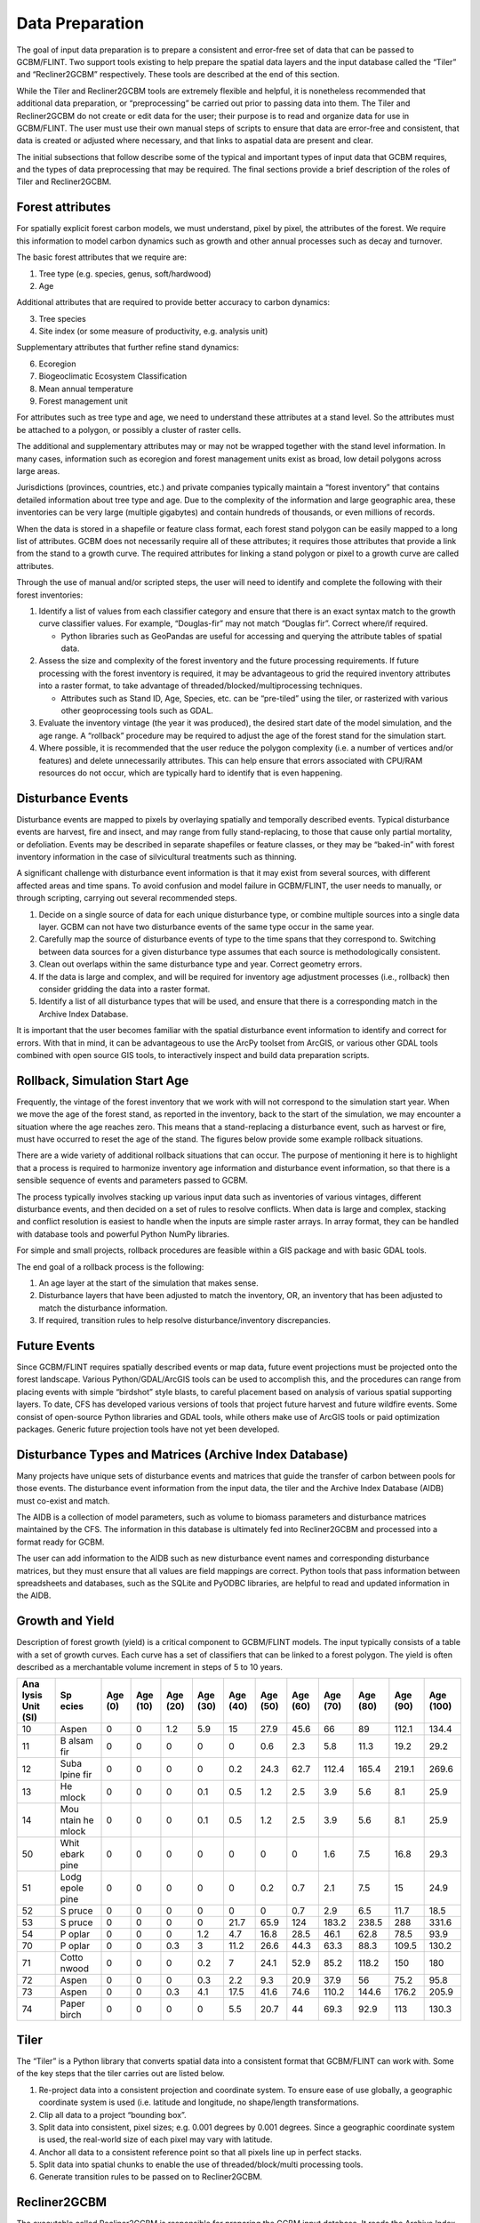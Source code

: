 Data Preparation
================

The goal of input data preparation is to prepare a consistent and
error-free set of data that can be passed to GCBM/FLINT. Two support
tools existing to help prepare the spatial data layers and the input
database called the “Tiler” and “Recliner2GCBM” respectively. These
tools are described at the end of this section.

While the Tiler and Recliner2GCBM tools are extremely flexible and
helpful, it is nonetheless recommended that additional data preparation,
or “preprocessing” be carried out prior to passing data into them. The
Tiler and Recliner2GCBM do not create or edit data for the user; their
purpose is to read and organize data for use in GCBM/FLINT. The user
must use their own manual steps of scripts to ensure that data are
error-free and consistent, that data is created or adjusted where
necessary, and that links to aspatial data are present and clear.

The initial subsections that follow describe some of the typical and
important types of input data that GCBM requires, and the types of data
preprocessing that may be required. The final sections provide a brief
description of the roles of Tiler and Recliner2GCBM.

Forest attributes
-----------------

For spatially explicit forest carbon models, we must understand, pixel
by pixel, the attributes of the forest. We require this information to
model carbon dynamics such as growth and other annual processes such as
decay and turnover.

The basic forest attributes that we require are:

1. Tree type (e.g. species, genus, soft/hardwood)
2. Age

Additional attributes that are required to provide better accuracy to
carbon dynamics:

3. Tree species
4. Site index (or some measure of productivity, e.g. analysis unit)

Supplementary attributes that further refine stand dynamics:

6. Ecoregion
7. Biogeoclimatic Ecosystem Classification
8. Mean annual temperature
9. Forest management unit

For attributes such as tree type and age, we need to understand these
attributes at a stand level. So the attributes must be attached to a
polygon, or possibly a cluster of raster cells.

.. image:: ../_static/images/forest-inventory-british-columbia.png
   :alt: forest-inventory-british-columbia

The additional and supplementary attributes may or may not be wrapped
together with the stand level information. In many cases, information
such as ecoregion and forest management units exist as broad, low detail
polygons across large areas.

Jurisdictions (provinces, countries, etc.) and private companies
typically maintain a “forest inventory” that contains detailed
information about tree type and age. Due to the complexity of the
information and large geographic area, these inventories can be very
large (multiple gigabytes) and contain hundreds of thousands, or even
millions of records.

When the data is stored in a shapefile or feature class format, each
forest stand polygon can be easily mapped to a long list of attributes.
GCBM does not necessarily require all of these attributes; it requires
those attributes that provide a link from the stand to a growth curve.
The required attributes for linking a stand polygon or pixel to a growth
curve are called attributes.

.. image:: ../_static/images/classifier-attributes.png
   :alt: classifier-attributes

Through the use of manual and/or scripted steps, the user will need to
identify and complete the following with their forest inventories:

1. Identify a list of values from each classifier category and ensure
   that there is an exact syntax match to the growth curve classifier
   values. For example, “Douglas-fir” may not match “Douglas fir”.
   Correct where/if required.

   -  Python libraries such as GeoPandas are useful for accessing and
      querying the attribute tables of spatial data.

2. Assess the size and complexity of the forest inventory and the future
   processing requirements. If future processing with the forest
   inventory is required, it may be advantageous to grid the required
   inventory attributes into a raster format, to take advantage of
   threaded/blocked/multiprocessing techniques.

   -  Attributes such as Stand ID, Age, Species, etc. can be “pre-tiled”
      using the tiler, or rasterized with various other geoprocessing
      tools such as GDAL.

3. Evaluate the inventory vintage (the year it was produced), the
   desired start date of the model simulation, and the age range. A
   “rollback” procedure may be required to adjust the age of the forest
   stand for the simulation start.
4. Where possible, it is recommended that the user reduce the polygon
   complexity (i.e. a number of vertices and/or features) and delete
   unnecessarily attributes. This can help ensure that errors associated
   with CPU/RAM resources do not occur, which are typically hard to
   identify that is even happening.

Disturbance Events
------------------

Disturbance events are mapped to pixels by overlaying spatially and
temporally described events. Typical disturbance events are harvest,
fire and insect, and may range from fully stand-replacing, to those that
cause only partial mortality, or defoliation. Events may be described in
separate shapefiles or feature classes, or they may be “baked-in” with
forest inventory information in the case of silvicultural treatments
such as thinning.

A significant challenge with disturbance event information is that it
may exist from several sources, with different affected areas and time
spans. To avoid confusion and model failure in GCBM/FLINT, the user
needs to manually, or through scripting, carrying out several
recommended steps.

1. Decide on a single source of data for each unique disturbance type,
   or combine multiple sources into a single data layer. GCBM can not
   have two disturbance events of the same type occur in the same year.
2. Carefully map the source of disturbance events of type to the time
   spans that they correspond to. Switching between data sources for a
   given disturbance type assumes that each source is methodologically
   consistent.
3. Clean out overlaps within the same disturbance type and year. Correct
   geometry errors.
4. If the data is large and complex, and will be required for inventory
   age adjustment processes (i.e., rollback) then consider gridding the
   data into a raster format.
5. Identify a list of all disturbance types that will be used, and
   ensure that there is a corresponding match in the Archive Index
   Database.

It is important that the user becomes familiar with the spatial
disturbance event information to identify and correct for errors. With
that in mind, it can be advantageous to use the ArcPy toolset from
ArcGIS, or various other GDAL tools combined with open source GIS tools,
to interactively inspect and build data preparation scripts.

Rollback, Simulation Start Age
------------------------------

Frequently, the vintage of the forest inventory that we work with will
not correspond to the simulation start year. When we move the age of the
forest stand, as reported in the inventory, back to the start of the
simulation, we may encounter a situation where the age reaches zero.
This means that a stand-replacing a disturbance event, such as harvest
or fire, must have occurred to reset the age of the stand. The figures
below provide some example rollback situations.

.. image:: ../_static/images/simulation-1.png
   :alt: start-of-simulation

.. image:: ../_static/images/simulation-2.png
   :alt: pre-disturbance-stand

.. image:: ../_static/images/simulation-3.png
   :alt: no-event-disturbance

There are a wide variety of additional rollback situations that can
occur. The purpose of mentioning it here is to highlight that a process
is required to harmonize inventory age information and disturbance event
information, so that there is a sensible sequence of events and
parameters passed to GCBM.

The process typically involves stacking up various input data such as
inventories of various vintages, different disturbance events, and then
decided on a set of rules to resolve conflicts. When data is large and
complex, stacking and conflict resolution is easiest to handle when the
inputs are simple raster arrays. In array format, they can be handled
with database tools and powerful Python NumPy libraries.

For simple and small projects, rollback procedures are feasible within a
GIS package and with basic GDAL tools.

The end goal of a rollback process is the following:

1. An age layer at the start of the simulation that makes sense.
2. Disturbance layers that have been adjusted to match the inventory,
   OR, an inventory that has been adjusted to match the disturbance
   information.
3. If required, transition rules to help resolve disturbance/inventory
   discrepancies.

Future Events
-------------

Since GCBM/FLINT requires spatially described events or map data, future
event projections must be projected onto the forest landscape. Various
Python/GDAL/ArcGIS tools can be used to accomplish this, and the
procedures can range from placing events with simple “birdshot” style
blasts, to careful placement based on analysis of various spatial
supporting layers. To date, CFS has developed various versions of tools
that project future harvest and future wildfire events. Some consist of
open-source Python libraries and GDAL tools, while others make use of
ArcGIS tools or paid optimization packages. Generic future projection
tools have not yet been developed.

Disturbance Types and Matrices (Archive Index Database)
-------------------------------------------------------

Many projects have unique sets of disturbance events and matrices that
guide the transfer of carbon between pools for those events. The
disturbance event information from the input data, the tiler and the
Archive Index Database (AIDB) must co-exist and match.

The AIDB is a collection of model parameters, such as volume to biomass
parameters and disturbance matrices maintained by the CFS. The
information in this database is ultimately fed into Recliner2GCBM and
processed into a format ready for GCBM.

The user can add information to the AIDB such as new disturbance event
names and corresponding disturbance matrices, but they must ensure that
all values are field mappings are correct. Python tools that pass
information between spreadsheets and databases, such as the SQLite and
PyODBC libraries, are helpful to read and updated information in the
AIDB.

Growth and Yield
----------------

Description of forest growth (yield) is a critical component to
GCBM/FLINT models. The input typically consists of a table with a set of
growth curves. Each curve has a set of classifiers that can be linked to
a forest polygon. The yield is often described as a merchantable volume
increment in steps of 5 to 10 years.

+-------+-------+-------+-------+-------+-------+-------+-------+-------+-------+-------+-------+-------+
| Ana   | Sp    | Age   | Age   | Age   | Age   | Age   | Age   | Age   | Age   | Age   | Age   | Age   |
| lysis | ecies | (0)   | (10)  | (20)  | (30)  | (40)  | (50)  | (60)  | (70)  | (80)  | (90)  | (100) |
| Unit  |       |       |       |       |       |       |       |       |       |       |       |       |
| (SI)  |       |       |       |       |       |       |       |       |       |       |       |       |
+=======+=======+=======+=======+=======+=======+=======+=======+=======+=======+=======+=======+=======+
| 10    | Aspen | 0     | 0     | 1.2   | 5.9   | 15    | 27.9  | 45.6  | 66    | 89    | 112.1 | 134.4 |
+-------+-------+-------+-------+-------+-------+-------+-------+-------+-------+-------+-------+-------+
| 11    | B     | 0     | 0     | 0     | 0     | 0     | 0.6   | 2.3   | 5.8   | 11.3  | 19.2  | 29.2  |
|       | alsam |       |       |       |       |       |       |       |       |       |       |       |
|       | fir   |       |       |       |       |       |       |       |       |       |       |       |
+-------+-------+-------+-------+-------+-------+-------+-------+-------+-------+-------+-------+-------+
| 12    | Suba  | 0     | 0     | 0     | 0     | 0.2   | 24.3  | 62.7  | 112.4 | 165.4 | 219.1 | 269.6 |
|       | lpine |       |       |       |       |       |       |       |       |       |       |       |
|       | fir   |       |       |       |       |       |       |       |       |       |       |       |
+-------+-------+-------+-------+-------+-------+-------+-------+-------+-------+-------+-------+-------+
| 13    | He    | 0     | 0     | 0     | 0.1   | 0.5   | 1.2   | 2.5   | 3.9   | 5.6   | 8.1   | 25.9  |
|       | mlock |       |       |       |       |       |       |       |       |       |       |       |
+-------+-------+-------+-------+-------+-------+-------+-------+-------+-------+-------+-------+-------+
| 14    | Mou   | 0     | 0     | 0     | 0.1   | 0.5   | 1.2   | 2.5   | 3.9   | 5.6   | 8.1   | 25.9  |
|       | ntain |       |       |       |       |       |       |       |       |       |       |       |
|       | he    |       |       |       |       |       |       |       |       |       |       |       |
|       | mlock |       |       |       |       |       |       |       |       |       |       |       |
+-------+-------+-------+-------+-------+-------+-------+-------+-------+-------+-------+-------+-------+
| 50    | Whit  | 0     | 0     | 0     | 0     | 0     | 0     | 0     | 1.6   | 7.5   | 16.8  | 29.3  |
|       | ebark |       |       |       |       |       |       |       |       |       |       |       |
|       | pine  |       |       |       |       |       |       |       |       |       |       |       |
+-------+-------+-------+-------+-------+-------+-------+-------+-------+-------+-------+-------+-------+
| 51    | Lodg  | 0     | 0     | 0     | 0     | 0     | 0.2   | 0.7   | 2.1   | 7.5   | 15    | 24.9  |
|       | epole |       |       |       |       |       |       |       |       |       |       |       |
|       | pine  |       |       |       |       |       |       |       |       |       |       |       |
+-------+-------+-------+-------+-------+-------+-------+-------+-------+-------+-------+-------+-------+
| 52    | S     | 0     | 0     | 0     | 0     | 0     | 0     | 0.7   | 2.9   | 6.5   | 11.7  | 18.5  |
|       | pruce |       |       |       |       |       |       |       |       |       |       |       |
+-------+-------+-------+-------+-------+-------+-------+-------+-------+-------+-------+-------+-------+
| 53    | S     | 0     | 0     | 0     | 0     | 21.7  | 65.9  | 124   | 183.2 | 238.5 | 288   | 331.6 |
|       | pruce |       |       |       |       |       |       |       |       |       |       |       |
+-------+-------+-------+-------+-------+-------+-------+-------+-------+-------+-------+-------+-------+
| 54    | P     | 0     | 0     | 0     | 1.2   | 4.7   | 16.8  | 28.5  | 46.1  | 62.8  | 78.5  | 93.9  |
|       | oplar |       |       |       |       |       |       |       |       |       |       |       |
+-------+-------+-------+-------+-------+-------+-------+-------+-------+-------+-------+-------+-------+
| 70    | P     | 0     | 0     | 0.3   | 3     | 11.2  | 26.6  | 44.3  | 63.3  | 88.3  | 109.5 | 130.2 |
|       | oplar |       |       |       |       |       |       |       |       |       |       |       |
+-------+-------+-------+-------+-------+-------+-------+-------+-------+-------+-------+-------+-------+
| 71    | Cotto | 0     | 0     | 0     | 0.2   | 7     | 24.1  | 52.9  | 85.2  | 118.2 | 150   | 180   |
|       | nwood |       |       |       |       |       |       |       |       |       |       |       |
+-------+-------+-------+-------+-------+-------+-------+-------+-------+-------+-------+-------+-------+
| 72    | Aspen | 0     | 0     | 0     | 0.3   | 2.2   | 9.3   | 20.9  | 37.9  | 56    | 75.2  | 95.8  |
+-------+-------+-------+-------+-------+-------+-------+-------+-------+-------+-------+-------+-------+
| 73    | Aspen | 0     | 0     | 0.3   | 4.1   | 17.5  | 41.6  | 74.6  | 110.2 | 144.6 | 176.2 | 205.9 |
+-------+-------+-------+-------+-------+-------+-------+-------+-------+-------+-------+-------+-------+
| 74    | Paper | 0     | 0     | 0     | 0     | 5.5   | 20.7  | 44    | 69.3  | 92.9  | 113   | 130.3 |
|       | birch |       |       |       |       |       |       |       |       |       |       |       |
+-------+-------+-------+-------+-------+-------+-------+-------+-------+-------+-------+-------+-------+

Tiler
-----

The “Tiler” is a Python library that converts spatial data into a
consistent format that GCBM/FLINT can work with. Some of the key steps
that the tiler carries out are listed below.

1. Re-project data into a consistent projection and coordinate system.
   To ensure ease of use globally, a geographic coordinate system is
   used (i.e. latitude and longitude, no shape/length transformations.
2. Clip all data to a project “bounding box”.
3. Split data into consistent, pixel sizes; e.g. 0.001 degrees by 0.001
   degrees. Since a geographic coordinate system is used, the real-world
   size of each pixel may vary with latitude.
4. Anchor all data to a consistent reference point so that all pixels
   line up in perfect stacks.
5. Split data into spatial chunks to enable the use of
   threaded/block/multi processing tools.
6. Generate transition rules to be passed on to Recliner2GCBM.

Recliner2GCBM
-------------

The executable called Recliner2GCBM is responsible for preparing the
GCBM input database. It reads the Archive Index Database, yield curve
library, and transition rules from the tiler to create a single SQLite
databases with all aspatial parameters and that GCBM/FLINT will use.
